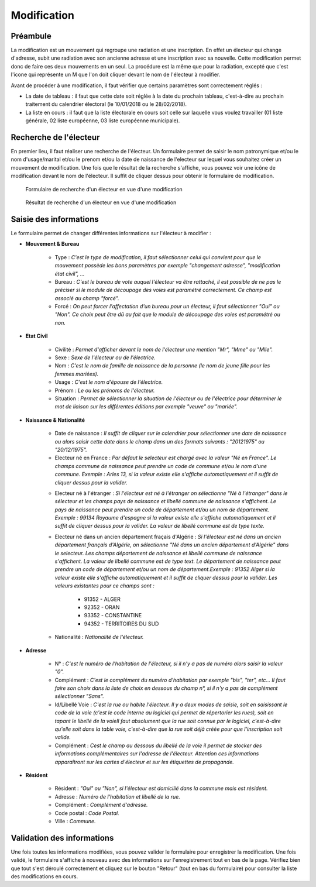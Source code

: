 ############
Modification
############

Préambule
=========

La modification est un mouvement qui regroupe une radiation et une inscription.
En effet un électeur qui change d'adresse, subit une radiation avec son
ancienne adresse et une inscription avec sa nouvelle. Cette modification
permet donc de faire ces deux mouvements en un seul. La procédure est la même
que pour la radiation, excepté que c'est l'icone qui représente un M que l'on
doit cliquer devant le nom de l'électeur à modifier.

Avant de procéder à une modification, il faut vérifier que certains paramètres
sont correctement réglés :

* La date de tableau : il faut que cette date soit réglée à la date du prochain tableau, c'est-à-dire au prochain traitement du calendrier électoral (le 10/01/2018 ou le 28/02/2018).

* La liste en cours : il faut que la liste électorale en cours soit celle sur laquelle vous voulez travailler (01 liste générale, 02 liste européenne, 03 liste européenne municipale).

Recherche de l'électeur
=======================

En premier lieu, il faut réaliser une recherche de l'électeur. Un formulaire
permet de saisir le nom patronymique et/ou le nom d'usage/marital et/ou le
prenom et/ou la date de naissance de l'electeur sur lequel vous souhaitez
créer un mouvement de modification. Une fois que le résultat de la recherche
s'affiche, vous pouvez voir une icône de modification devant le nom de
l'électeur. Il suffit de cliquer dessus pour obtenir le formulaire de
modification.

.. figure:: a_saisie_modification_recherche.png

    Formulaire de recherche d'un électeur en vue d'une modification

.. figure:: a_saisie_modification_recherche_resultats.png

    Résultat de recherche d'un électeur en vue d'une modification

Saisie des informations
=======================

Le formulaire permet de changer différentes informations sur l'électeur à
modifier :

* **Mouvement & Bureau**

	* Type : *C'est le type de modification, il faut sélectionner celui qui convient pour que le mouvement possède les bons paramètres par exemple "changement adresse", "modification état civil", ...*

	* Bureau : *C'est le bureau de vote auquel l'électeur va être rattaché, il est possible de ne pas le préciser si le module de découpage des voies est paramétré correctement. Ce champ est associé au champ "forcé".*

	* Forcé : *On peut forcer l'affectation d'un bureau pour un électeur, il faut sélectionner "Oui" ou "Non". Ce choix peut être dû au fait que le module de découpage des voies est paramétré ou non.*

* **Etat Civil**

	* Civilité : *Permet d'afficher devant le nom de l'électeur une mention "Mr", "Mme" ou "Mlle".*

	* Sexe : *Sexe de l'électeur ou de l'électrice.*

	* Nom : *C'est le nom de famille de naissance de la personne (le nom de jeune fille pour les femmes mariées).*

	* Usage : *C'est le nom d'épouse de l'électrice.*

	* Prénom : *Le ou les prénoms de l'électeur.*

	* Situation : *Permet de sélectionner la situation de l'électeur ou de l'électrice pour déterminer le mot de liaison sur les différentes éditions par exemple "veuve" ou "mariée".*

* **Naissance & Nationalité**

	* Date de naissance : *Il suffit de cliquer sur le calendrier pour sélectionner une date de naissance ou alors saisir cette date dans le champ dans un des formats suivants : "20121975" ou "20/12/1975".*
	
	* Electeur né en France : *Par défaut le selecteur est chargé avec la valeur "Né en France". Le champs commune de naissance peut prendre un code de commune et/ou le nom d'une commune. Exemple : Arles 13, si la valeur existe elle s'affiche automatiquement et il suffit de cliquer dessus pour la valider.*

	.. image:: a_saisie_inscription_france.png	
	
	* Electeur né à l'étranger : *Si l'électeur est né à l'étranger on sélectionne "Né à l'étranger" dans le sélecteur et les champs pays de naissance et libellé commune de naissance s'affichent. Le pays de naissance peut prendre un code de département et/ou un nom de département. Exemple : 99134 Royaume d'espagne si la valeur existe elle s'affiche automatiquement et il suffit de cliquer dessus pour la valider. La valeur de libellé commune est de type texte.*

	.. image:: a_saisie_inscription_etranger.png


	* Electeur né dans un ancien département fraçais d'Algérie : *Si l'électeur est né dans un ancien département français d'Algérie, on sélectionne "Né dans un ancien département d'Algérie" dans le selecteur. Les champs département de naissance et libellé commune de naissance s'affichent. La valeur de libellé commune est de type text. Le département de naissance peut prendre un code de département et/ou un nom de département.Exemple : 91352 Alger si la valeur existe elle s'affiche automatiquement et il suffit de cliquer dessus pour la valider. Les valeurs existantes pour ce champs sont :*  
		
		- 91352 - ALGER
		- 92352 - ORAN
		- 93352 - CONSTANTINE
		- 94352 - TERRITOIRES DU SUD

	.. image:: a_saisie_inscription_ancien_departement_francais.png

	* Nationalité : *Nationalité de l'électeur.*

* **Adresse**

	* N° : *C'est le numéro de l'habitation de l'électeur, si il n'y a pas de numéro alors saisir la valeur "0".*

	* Complément : *C'est le complément du numéro d'habitation par exemple "bis", "ter", etc... Il faut faire son choix dans la liste de choix en dessous du champ n°, si il n'y a pas de complément sélectionner "Sans".*

	* Id/Libellé Voie : *C'est la rue ou habite l'électeur. Il y a deux modes de saisie, soit en saisissant le code de la voie (c'est le code interne au logiciel qui permet de répertorier les rues), soit en tapant le libellé de la voieIl faut absolument que la rue soit connue par le logiciel, c'est-à-dire qu'elle soit dans la table voie, c'est-à-dire que la rue soit déjà créée pour que l'inscription soit valide.*

	* Complément : *Cest le champ au dessous du libellé de la voie il permet de stocker des informations complémentaires sur l'adresse de l'électeur. Attention ces informations apparaîtront sur les cartes d'électeur et sur les étiquettes de propagande.*



* **Résident**

	* Résident : *"Oui" ou "Non", si l'électeur est domicilié dans la commune mais est résident.*

	* Adresse : *Numéro de l'habitation et libellé de la rue.*

	* Complément : *Complément d'adresse.*

	* Code postal : *Code Postal.*

	* Ville : *Commune.*



Validation des informations
===========================

Une fois toutes les informations modifiées, vous pouvez valider le formulaire
pour enregistrer la modification. Une fois validé, le formulaire s'affiche
à nouveau avec des informations sur l'enregistrement tout en bas de la page.
Vérifiez bien que tout s'est déroulé correctement et cliquez sur le bouton
"Retour" (tout en bas du formulaire) pour consulter la liste des
modifications en cours.

